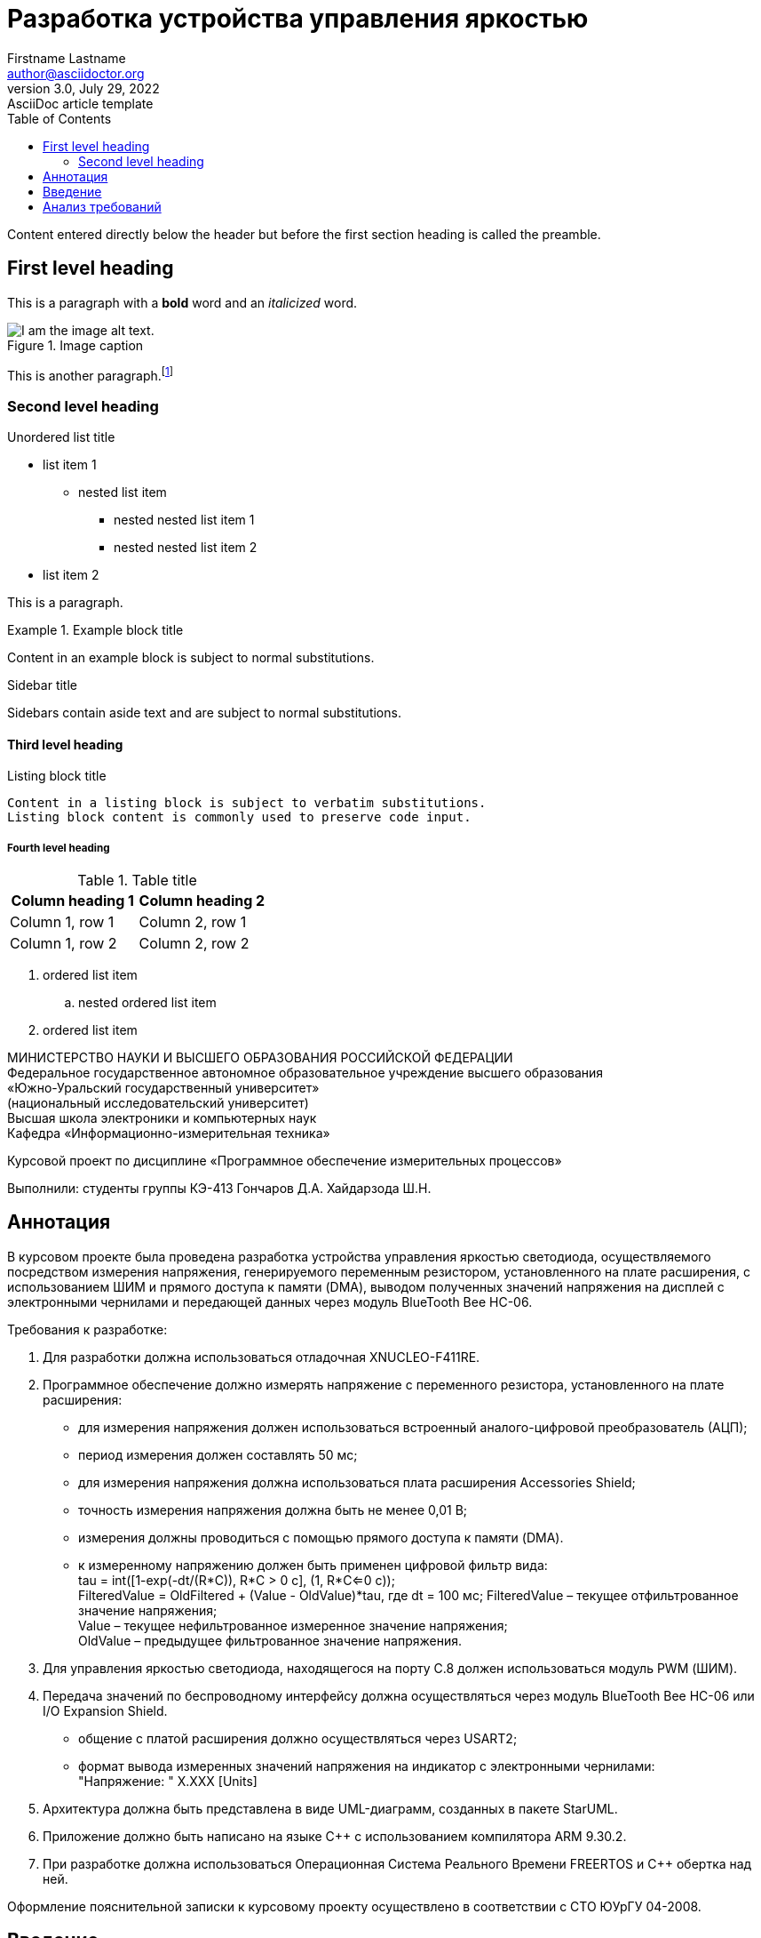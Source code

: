 = Разработка устройства управления яркостью
Firstname Lastname <author@asciidoctor.org>
3.0, July 29, 2022: AsciiDoc article template
:toc:
:icons: font
:url-quickref: https://docs.asciidoctor.org/asciidoc/latest/syntax-quick-reference/

Content entered directly below the header but before the first section heading is called the preamble.

== First level heading

This is a paragraph with a *bold* word and an _italicized_ word.

.Image caption
image::image-file-name.png[I am the image alt text.]

This is another paragraph.footnote:[I am footnote text and will be displayed at the bottom of the article.]

=== Second level heading

.Unordered list title
* list item 1
** nested list item
*** nested nested list item 1
*** nested nested list item 2
* list item 2

This is a paragraph.

.Example block title
====
Content in an example block is subject to normal substitutions.
====

.Sidebar title
****
Sidebars contain aside text and are subject to normal substitutions.
****

==== Third level heading

[#id-for-listing-block]
.Listing block title
----
Content in a listing block is subject to verbatim substitutions.
Listing block content is commonly used to preserve code input.
----

===== Fourth level heading

.Table title
|===
|Column heading 1 |Column heading 2

|Column 1, row 1
|Column 2, row 1

|Column 1, row 2
|Column 2, row 2
|===


. ordered list item
.. nested ordered list item
. ordered list item


МИНИСТЕРСТВО НАУКИ И ВЫСШЕГО ОБРАЗОВАНИЯ РОССИЙСКОЙ ФЕДЕРАЦИИ +
Федеральное государственное автономное образовательное учреждение высшего образования +
«Южно-Уральский государственный университет» +
(национальный исследовательский университет) +
Высшая школа электроники и компьютерных наук +
Кафедра «Информационно-измерительная техника» +

Курсовой проект по дисциплине «Программное обеспечение измерительных процессов»

Выполнили:
студенты группы КЭ-413
Гончаров Д.А.
Хайдарзода Ш.Н.



== Аннотация

В курсовом проекте была проведена разработка устройства управления яркостью светодиода,
осуществляемого посредством измерения напряжения, генерируемого переменным резистором,
установленного на плате расширения, с использованием ШИМ и прямого доступа к памяти (DMA),
выводом полученных значений напряжения на дисплей с электронными чернилами и передающей данных
через модуль BlueTooth Bee HC-06. +

Требования к разработке: +

. Для разработки должна использоваться отладочная XNUCLEO-F411RE. +
. Программное обеспечение должно измерять напряжение с переменного резистора,
установленного на плате расширения: +
* для измерения напряжения должен использоваться встроенный аналого-цифровой
преобразователь (АЦП);
* период измерения должен составлять 50 мс;
* для измерения напряжения должна использоваться плата расширения Accessories Shield;
* точность измерения напряжения должна быть не менее 0,01 В;
* измерения должны проводиться с помощью прямого доступа к памяти (DMA).
* к измеренному напряжению должен быть применен цифровой фильтр вида: +
tau = int([1-exp(-dt/(R*C)), R*C > 0 с], (1, R*C<=0 с)); +
FilteredValue = OldFiltered + (Value - OldValue)*tau,
где dt = 100 мс;
    FilteredValue – текущее отфильтрованное значение напряжения; +
    Value – текущее нефильтрованное измеренное значение напряжения; +
    OldValue – предыдущее фильтрованное значение напряжения.
. Для управления яркостью светодиода, находящегося на порту С.8 должен использоваться
модуль PWM (ШИМ). +
. Передача значений по беспроводному интерфейсу должна осуществляться через
модуль BlueTooth Bee HC-06 или I/O Expansion Shield. +
* общение с платой расширения должно осуществляться через USART2;
* формат вывода измеренных значений напряжения на индикатор с электронными чернилами: +
"Напряжение: " X.XXX [Units] +
. Архитектура должна быть представлена в виде UML-диаграмм, созданных в пакете StarUML. +
. Приложение должно быть написано на языке C++ с использованием компилятора ARM 9.30.2.
. При разработке должна использоваться Операционная Система Реального Времени FREERTOS
и C++ обертка над ней. +

Оформление пояснительной записки к курсовому проекту осуществлено в соответствии с СТО ЮУрГУ 04-2008.


== Введение
Микропроцессорные системы, зарождением эпохи которых стало создание компанией Intel в 1971
году первой программируемой электронной схемы, как и микроконтроллеры, объединяя в себе
достижения вычислительной и микроэлектронной техники, получили широкое применение в
системах измерительной техники различной направленности. +
Развитие микроконтроллеров направлено по пути наращивания их вычислительных возможностей
встроенных средств ввода-вывода информации при одновременном удешевлении. Однако несмотря
на это, начиная с 70-х гг. XX века, принципы построения микроконтроллеров без значительны
изменений сохраняются до настоящего времени. +
На сегодняшний день среди разработчиков микроэлектронной аппаратуры большую популярность
получили микроконтроллеры швейцарской компании STMicroelectronics, имеющие ряд преимуществ
перед существующими аналогами в качестве сохранения совместимости pin-to-pin, т.е.
возможности замены текущего устройства на более современную модель. +

Целью курсового проекта является разработка электронного устройства управления яркостью светодиода.

Задачи курсового проекта:

* необходимо разработать архитектуру программного обеспечения (ПО) в виде диаграммы UML; +
* для ПО необходимо разработать код, соответствующий стандарту кодирования Стэнфордского университета;
* работа программы должна быть продемонстрирована совместно с платой XNUCLEO-F411RE; +
* содержание работы должно соответствовать ГОСТ 19.402-78 «Единая система программной документации.
Описание программы»; +
* описание архитектуры в виде UML-диаграмм должно быть оформлено в разделе «Описание логической
структуры» -> «Алгоритм программы»; +
* дополнительно к архитектуре, в разделе «Описание логической структуры» -> «Структура программы с
описанием функций составных частей и связи между ними», должен быть описан принцип работы программы
и взаимодействия разных ее блоков друг с другом. +

== Анализ требований










